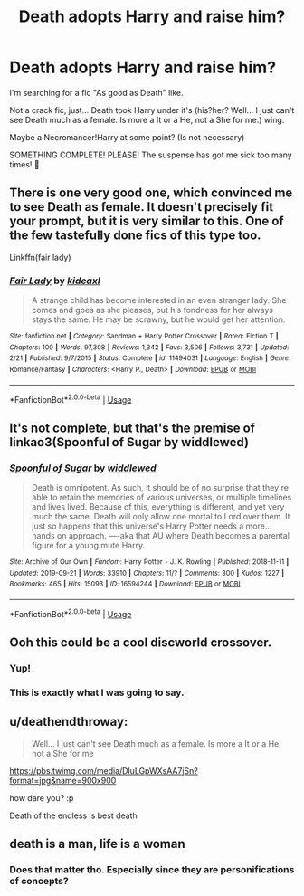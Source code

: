 #+TITLE: Death adopts Harry and raise him?

* Death adopts Harry and raise him?
:PROPERTIES:
:Author: Im-Bleira
:Score: 17
:DateUnix: 1590114912.0
:DateShort: 2020-May-22
:FlairText: Request
:END:
I'm searching for a fic "As good as Death" like.

Not a crack fic, just... Death took Harry under it's (his?her? Well... I just can't see Death much as a female. Is more a It or a He, not a She for me.) wing.

Maybe a Necromancer!Harry at some point? (Is not necessary)

SOMETHING COMPLETE! PLEASE! The suspense has got me sick too many times! 🥺


** There is one very good one, which convinced me to see Death as female. It doesn't precisely fit your prompt, but it is very similar to this. One of the few tastefully done fics of this type too.

Linkffn(fair lady)
:PROPERTIES:
:Author: Uncommonality
:Score: 3
:DateUnix: 1590168225.0
:DateShort: 2020-May-22
:END:

*** [[https://www.fanfiction.net/s/11494031/1/][*/Fair Lady/*]] by [[https://www.fanfiction.net/u/4604424/kideaxl][/kideaxl/]]

#+begin_quote
  A strange child has become interested in an even stranger lady. She comes and goes as she pleases, but his fondness for her always stays the same. He may be scrawny, but he would get her attention.
#+end_quote

^{/Site/:} ^{fanfiction.net} ^{*|*} ^{/Category/:} ^{Sandman} ^{+} ^{Harry} ^{Potter} ^{Crossover} ^{*|*} ^{/Rated/:} ^{Fiction} ^{T} ^{*|*} ^{/Chapters/:} ^{100} ^{*|*} ^{/Words/:} ^{97,308} ^{*|*} ^{/Reviews/:} ^{1,342} ^{*|*} ^{/Favs/:} ^{3,506} ^{*|*} ^{/Follows/:} ^{3,731} ^{*|*} ^{/Updated/:} ^{2/21} ^{*|*} ^{/Published/:} ^{9/7/2015} ^{*|*} ^{/Status/:} ^{Complete} ^{*|*} ^{/id/:} ^{11494031} ^{*|*} ^{/Language/:} ^{English} ^{*|*} ^{/Genre/:} ^{Romance/Fantasy} ^{*|*} ^{/Characters/:} ^{<Harry} ^{P.,} ^{Death>} ^{*|*} ^{/Download/:} ^{[[http://www.ff2ebook.com/old/ffn-bot/index.php?id=11494031&source=ff&filetype=epub][EPUB]]} ^{or} ^{[[http://www.ff2ebook.com/old/ffn-bot/index.php?id=11494031&source=ff&filetype=mobi][MOBI]]}

--------------

*FanfictionBot*^{2.0.0-beta} | [[https://github.com/tusing/reddit-ffn-bot/wiki/Usage][Usage]]
:PROPERTIES:
:Author: FanfictionBot
:Score: 1
:DateUnix: 1590168249.0
:DateShort: 2020-May-22
:END:


** It's not complete, but that's the premise of linkao3(Spoonful of Sugar by widdlewed)
:PROPERTIES:
:Author: AgathaJames
:Score: 3
:DateUnix: 1590169348.0
:DateShort: 2020-May-22
:END:

*** [[https://archiveofourown.org/works/16594244][*/Spoonful of Sugar/*]] by [[https://www.archiveofourown.org/users/widdlewed/pseuds/widdlewed][/widdlewed/]]

#+begin_quote
  Death is omnipotent. As such, it should be of no surprise that they're able to retain the memories of various universes, or multiple timelines and lives lived. Because of this, everything is different, and yet very much the same. Death will only allow one mortal to Lord over them. It just so happens that this universe's Harry Potter needs a more...hands on approach. ----aka that AU where Death becomes a parental figure for a young mute Harry.
#+end_quote

^{/Site/:} ^{Archive} ^{of} ^{Our} ^{Own} ^{*|*} ^{/Fandom/:} ^{Harry} ^{Potter} ^{-} ^{J.} ^{K.} ^{Rowling} ^{*|*} ^{/Published/:} ^{2018-11-11} ^{*|*} ^{/Updated/:} ^{2019-09-21} ^{*|*} ^{/Words/:} ^{33910} ^{*|*} ^{/Chapters/:} ^{11/?} ^{*|*} ^{/Comments/:} ^{300} ^{*|*} ^{/Kudos/:} ^{1227} ^{*|*} ^{/Bookmarks/:} ^{465} ^{*|*} ^{/Hits/:} ^{15093} ^{*|*} ^{/ID/:} ^{16594244} ^{*|*} ^{/Download/:} ^{[[https://archiveofourown.org/downloads/16594244/Spoonful%20of%20Sugar.epub?updated_at=1569046258][EPUB]]} ^{or} ^{[[https://archiveofourown.org/downloads/16594244/Spoonful%20of%20Sugar.mobi?updated_at=1569046258][MOBI]]}

--------------

*FanfictionBot*^{2.0.0-beta} | [[https://github.com/tusing/reddit-ffn-bot/wiki/Usage][Usage]]
:PROPERTIES:
:Author: FanfictionBot
:Score: 1
:DateUnix: 1590169363.0
:DateShort: 2020-May-22
:END:


** Ooh this could be a cool discworld crossover.
:PROPERTIES:
:Author: Shelegtm
:Score: 3
:DateUnix: 1590129887.0
:DateShort: 2020-May-22
:END:

*** Yup!
:PROPERTIES:
:Author: Im-Bleira
:Score: 3
:DateUnix: 1590149970.0
:DateShort: 2020-May-22
:END:


*** This is exactly what I was going to say.
:PROPERTIES:
:Author: HairyHorux
:Score: 2
:DateUnix: 1590166116.0
:DateShort: 2020-May-22
:END:


** u/deathendthroway:
#+begin_quote
  Well... I just can't see Death much as a female. Is more a It or a He, not a She for me
#+end_quote

[[https://pbs.twimg.com/media/DluLGpWXsAA7jSn?format=jpg&name=900x900]]

how dare you? :p

Death of the endless is best death
:PROPERTIES:
:Author: deathendthroway
:Score: 1
:DateUnix: 1590527482.0
:DateShort: 2020-May-27
:END:


** death is a man, life is a woman
:PROPERTIES:
:Author: jasoneill23
:Score: 0
:DateUnix: 1590265488.0
:DateShort: 2020-May-24
:END:

*** Does that matter tho. Especially since they are personifications of concepts?
:PROPERTIES:
:Author: Shelegtm
:Score: 3
:DateUnix: 1590265576.0
:DateShort: 2020-May-24
:END:
